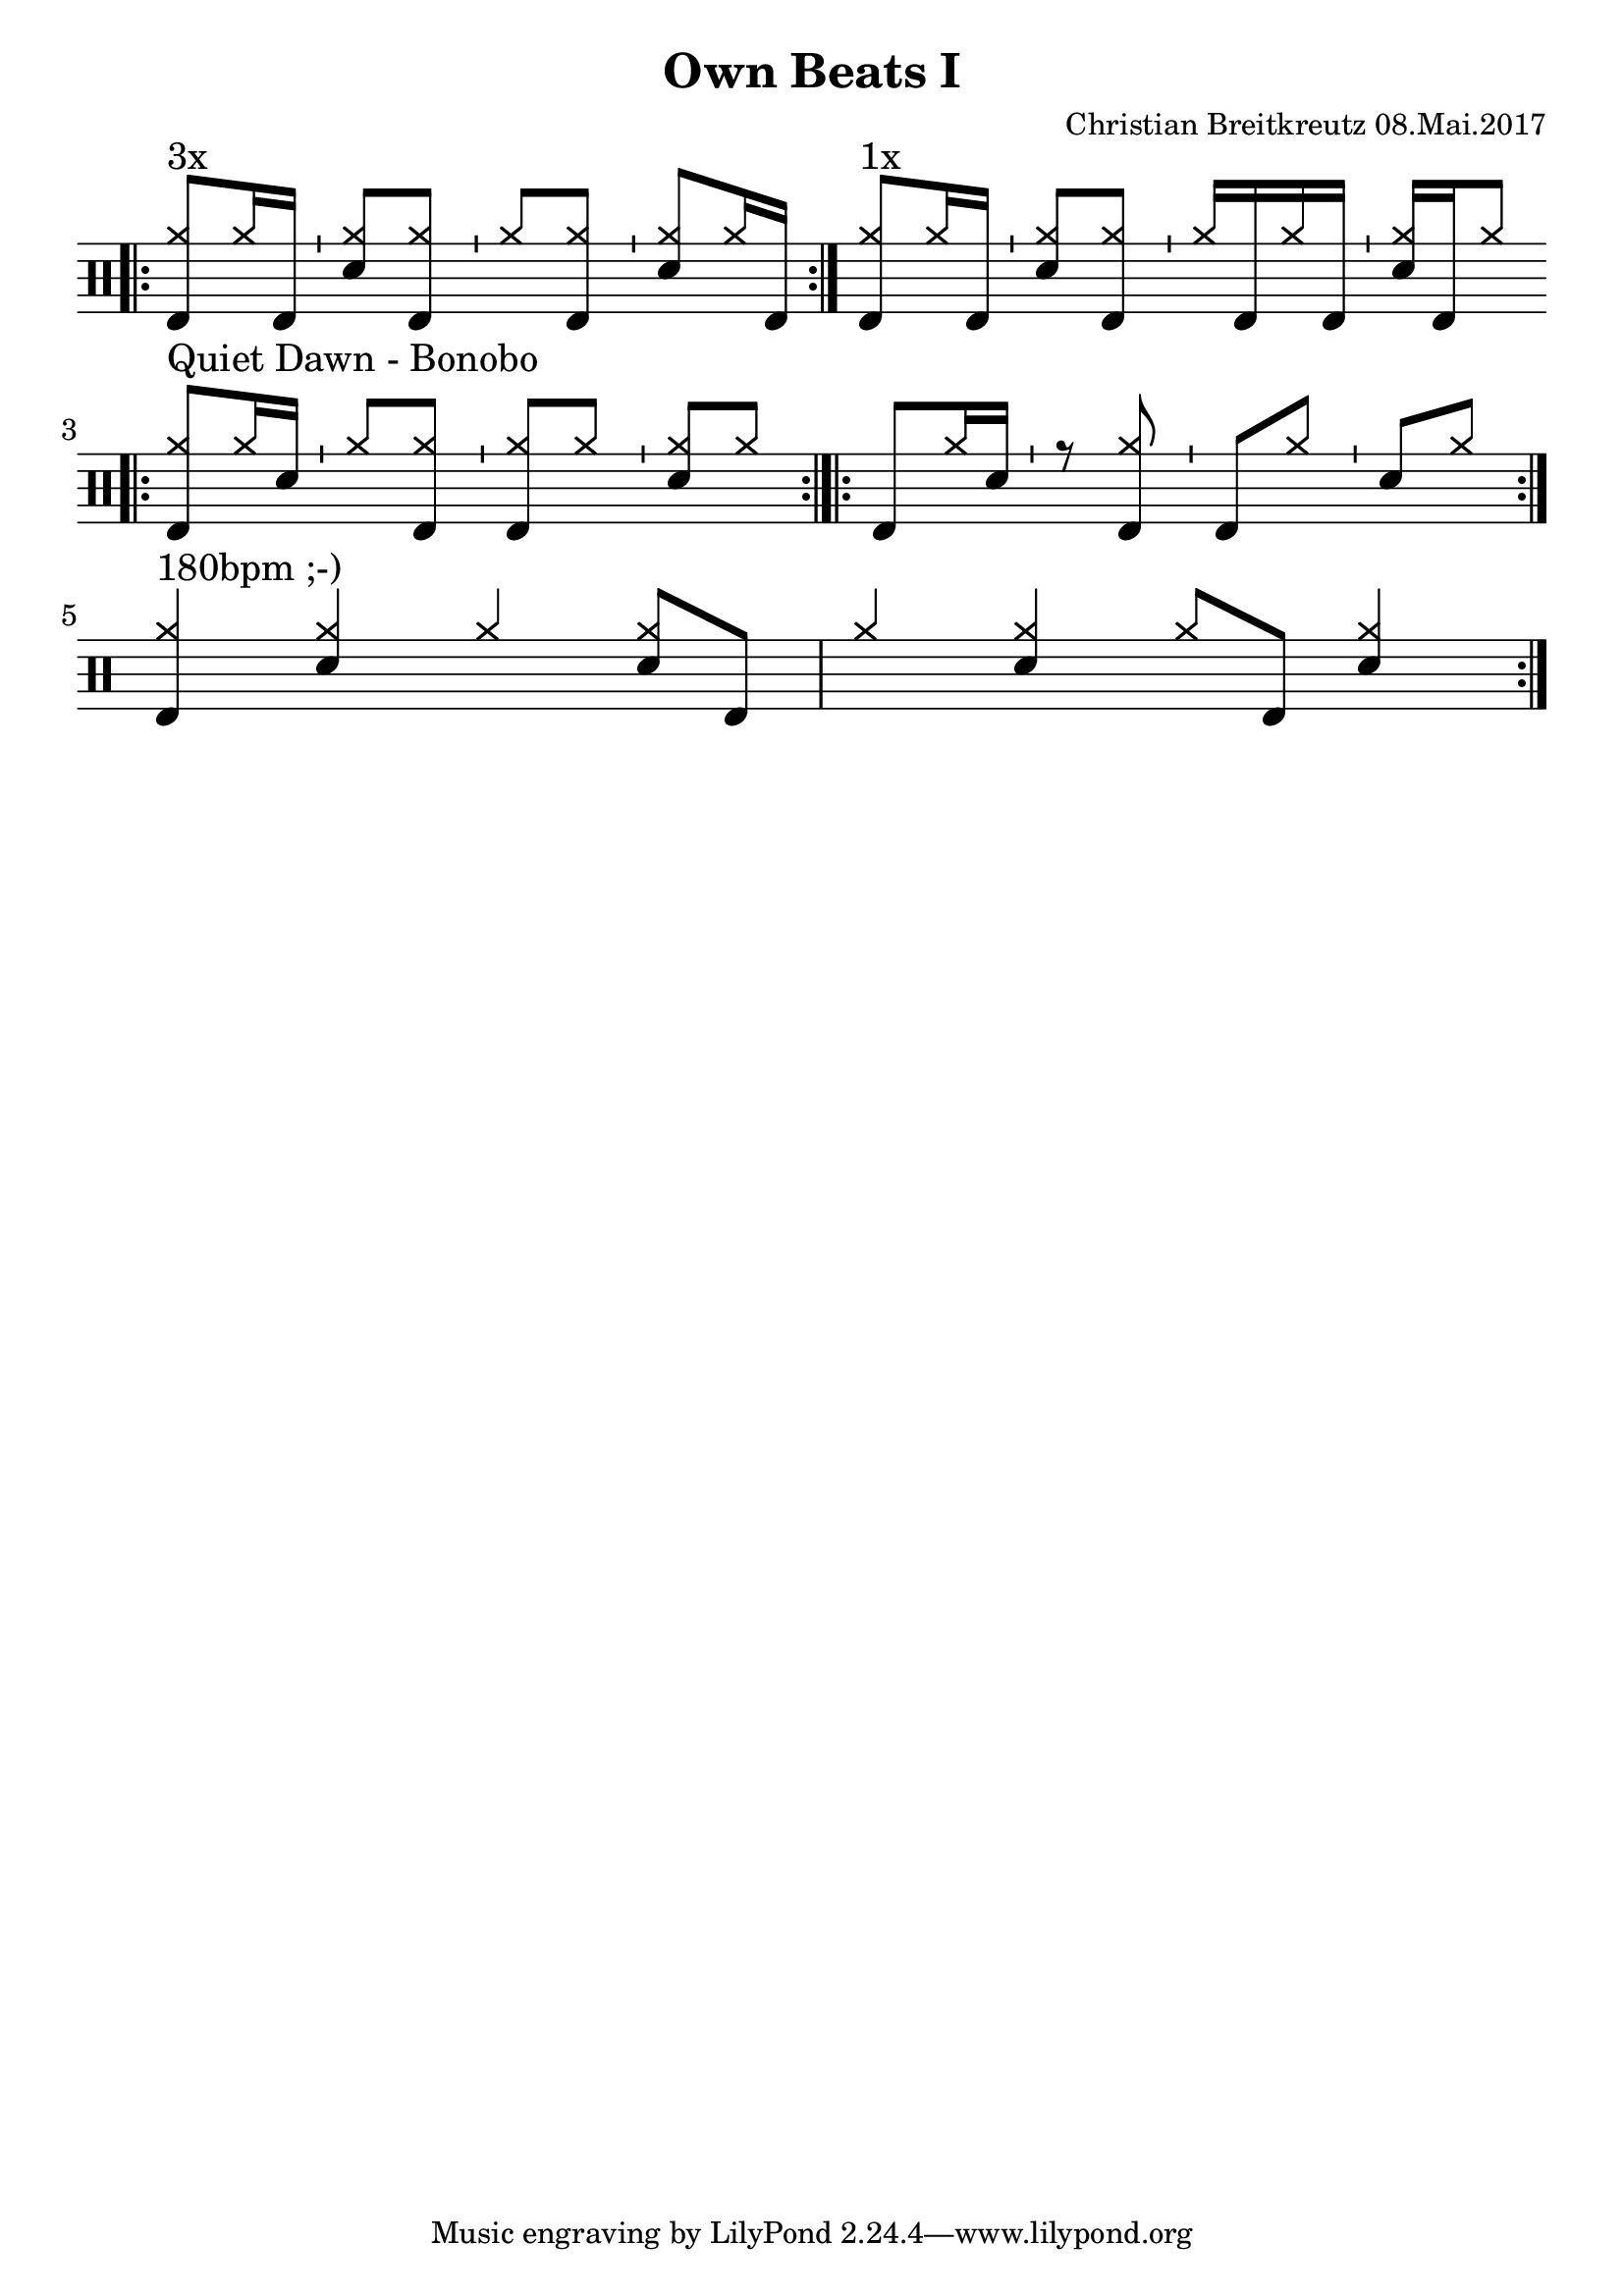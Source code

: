 \version "2.18.2"
#(define drumset '(
    (bassdrum     default     #f         -5)
    (snare        default     #f         1)
    (hihat          cross     #f         5)
    (pedalhihat     cross     #f        -5)
    (closedhihat    cross     "stopped"  5)
    (openhihat      cross     "open"     5)
    
    (hightom      default     #f         3)
    (lowmidtom    default     #f         2)
    (lowtom       default     #f        -1)
    
    (ridecymbal     cross     #f         4)
    (crashcymbal    cross     #f         6)
    (cowbell           do     #f         3)))
\header{
    title = \markup \center-column { "Own Beats I" }
    composer="Christian Breitkreutz 08.Mai.2017"
}
global = {
  \key c \major
  \time 2/4
  \tempo 4=96
}
\layout {
indent = #0
}

allegro = \markup { \bold \large Allegro }
up = \drummode { \repeat volta 2 {
                 \override Staff.TimeSignature #'stencil = ##f 
 
                 \bar ".|:" <hh bd>8^"3x"[hh16 bd ]  \bar "'" <hh sn>8[ <hh bd>] \bar "'"
                 <hh >8[<hh bd>] \bar "'" <hh sn>8[ hh16 bd] \bar ":|."
                 <hh bd>8^"1x"[hh16 bd ]  \bar "'" <hh sn>8[ <hh bd>] \bar "'"
                 <hh >16[bd hh bd]      \bar "'" <hh sn>16[ bd hh8] \bar ":|."\break
                 
                 \bar ".|:" <hh bd >8^"Quiet Dawn - Bonobo"[hh16 sn ]  \bar "'" <hh >8[ <hh bd>] \bar "'"
                 <hh bd>8[<hh >] \bar "'" <hh sn>8[ hh8] \bar ":|.|:"
                 < bd >8[hh16 sn ]  \bar "'" r8 <hh bd> \bar "'"
                 <bd>8[<hh >] \bar "'" <sn>8[ hh8] \bar ":|." \bar ":|."\break
                 
                 <hh bd>4^"180bpm ;-)" <hh sn> hh4 <hh sn>8 bd8 <hh >4 <hh sn> hh8 bd <hh sn>4
                 }
}


\score {
  
  \new DrumStaff 
  \with {
    \consists "Instrument_name_engraver"
    \consists "Parenthesis_engraver"
  } <<
    \set DrumStaff.drumStyleTable = #(alist->hash-table drumset)
    \new DrumVoice { \voiceOne \up }
  >>
  \midi { }
  \layout {
    #(layout-set-staff-size 25.2)
   \context { 
      \Staff 
      \remove Time_signature_engraver 
    } 
  }
}

